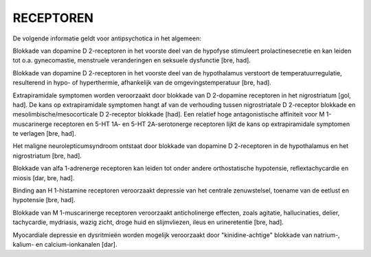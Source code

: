 .. _receptoren:

RECEPTOREN
##########

De volgende informatie geldt voor antipsychotica in het algemeen:

Blokkade van dopamine D 2-receptoren in het voorste deel van de hypofyse stimuleert prolactinesecretie en kan leiden tot o.a. gynecomastie, menstruele veranderingen en seksuele dysfunctie [bre, had].

Blokkade van dopamine D 2-receptoren in het voorste deel van de hypothalamus verstoort de temperatuurregulatie, resulterend in hypo- of hyperthermie, afhankelijk van de omgevingstemperatuur [bre, had].

Extrapiramidale symptomen worden veroorzaakt door blokkade van D 2-dopamine receptoren in het nigrostriatum [gol, had]. De kans op extrapiramidale symptomen hangt af van de verhouding tussen nigrostriatale D 2-receptor blokkade en mesolimbische/mesocorticale D 2-receptor blokkade [had]. Een relatief hoge antagonistische affiniteit voor M 1-muscarinerge receptoren en 5-HT 1A- en 5-HT 2A-serotonerge receptoren lijkt de kans op extrapiramidale symptomen te verlagen [bre, had].

Het maligne neurolepticumsyndroom ontstaat door blokkade van dopamine D 2-receptoren in de hypothalamus en het nigrostriatum [bre, had].

Blokkade van alfa 1-adrenerge receptoren kan leiden tot onder andere orthostatische hypotensie, reflextachycardie en miosis [dar, bre, had].

Binding aan H 1-histamine receptoren veroorzaakt depressie van het centrale zenuwstelsel, toename van de eetlust en hypotensie [bre, had].

Blokkade van M 1-muscarinerge receptoren veroorzaakt anticholinerge effecten, zoals agitatie, hallucinaties, delier, tachycardie, mydriasis, wazig zicht, droge huid en slijmvliezen, ileus en urineretentie [bre, had].

Myocardiale depressie en dysritmieën worden mogelijk veroorzaakt door "kinidine-achtige" blokkade van natrium-, kalium- en calcium-ionkanalen [dar].
